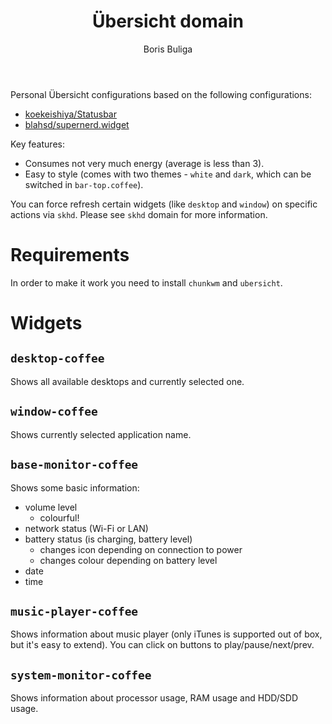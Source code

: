 #+TITLE:        Übersicht domain
#+AUTHOR:       Boris Buliga
#+EMAIL:        boris@d12frosted.io
#+STARTUP:      showeverything
#+OPTIONS:      toc:nil

Personal Übersicht configurations based on the following configurations:

- [[https://github.com/koekeishiya/Statusbar][koekeishiya/Statusbar]]
- [[https://github.com/blahsd/supernerd.widget][blahsd/supernerd.widget]]

#+BEGIN_HTML
<p align="center">
  <img src="images/ubersicht.png">
</p>
#+END_HTML

Key features:

- Consumes not very much energy (average is less than 3).
- Easy to style (comes with two themes - =white= and =dark=, which can be
  switched in =bar-top.coffee=).

You can force refresh certain widgets (like =desktop= and =window=) on specific
actions via =skhd=. Please see =skhd= domain for more information.

* Requirements

In order to make it work you need to install =chunkwm= and =ubersicht=.

* Widgets

** =desktop-coffee=

Shows all available desktops and currently selected one.

#+BEGIN_HTML
<p align="center">
  <img src="images/desktop-coffee.png">
</p>
#+END_HTML

** =window-coffee=

Shows currently selected application name.

#+BEGIN_HTML
<p align="center">
  <img src="images/window-coffee.png">
</p>
#+END_HTML

** =base-monitor-coffee=

Shows some basic information:

- volume level
  - colourful!
- network status (Wi-Fi or LAN)
- battery status (is charging, battery level)
  - changes icon depending on connection to power
  - changes colour depending on battery level
- date
- time

#+BEGIN_HTML
<p align="center">
  <img src="images/base-monitor-coffee-1.png">
</p>
#+END_HTML

#+BEGIN_HTML
<p align="center">
  <img src="images/base-monitor-coffee-2.png">
</p>
#+END_HTML

#+BEGIN_HTML
<p align="center">
  <img src="images/base-monitor-coffee-3.png">
</p>
#+END_HTML

#+BEGIN_HTML
<p align="center">
  <img src="images/base-monitor-coffee-4.png">
</p>
#+END_HTML

#+BEGIN_HTML
<p align="center">
  <img src="images/base-monitor-coffee-5.png">
</p>
#+END_HTML

#+BEGIN_HTML
<p align="center">
  <img src="images/base-monitor-coffee-6.png">
</p>
#+END_HTML

#+BEGIN_HTML
<p align="center">
  <img src="images/base-monitor-coffee-7.png">
</p>
#+END_HTML

#+BEGIN_HTML
<p align="center">
  <img src="images/base-monitor-coffee-8.png">
</p>
#+END_HTML

#+BEGIN_HTML
<p align="center">
  <img src="images/base-monitor-coffee-9.png">
</p>
#+END_HTML

#+BEGIN_HTML
<p align="center">
  <img src="images/base-monitor-coffee-10.png">
</p>
#+END_HTML

#+BEGIN_HTML
<p align="center">
  <img src="images/base-monitor-coffee-11.png">
</p>
#+END_HTML

#+BEGIN_HTML
<p align="center">
  <img src="images/base-monitor-coffee-12.png">
</p>
#+END_HTML

** =music-player-coffee=

Shows information about music player (only iTunes is supported out of box, but
it's easy to extend). You can click on buttons to play/pause/next/prev.

#+BEGIN_HTML
<p align="center">
  <img src="images/music-player-coffee-1.png">
</p>
#+END_HTML

#+BEGIN_HTML
<p align="center">
  <img src="images/music-player-coffee-2.png">
</p>
#+END_HTML

#+BEGIN_HTML
<p align="center">
  <img src="images/music-player-coffee-3.png">
</p>
#+END_HTML

#+BEGIN_HTML
<p align="center">
  <img src="images/music-player-coffee-4.png">
</p>
#+END_HTML

** =system-monitor-coffee=

Shows information about processor usage, RAM usage and HDD/SDD usage.

#+BEGIN_HTML
<p align="center">
  <img src="images/system-monitor-coffee.png">
</p>
#+END_HTML
